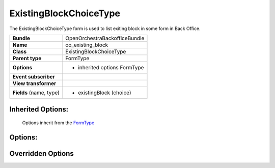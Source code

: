 =======================
ExistingBlockChoiceType
=======================


The ExistingBlockChoiceType form is used to list exiting block in some form in Back Office.

+-----------------------------------+-----------------------------------+
| **Bundle**                        | OpenOrchestraBackofficeBundle     |
+-----------------------------------+-----------------------------------+
| **Name**                          | oo_existing_block                 |
+-----------------------------------+-----------------------------------+
| **Class**                         | ExistingBlockChoiceType           |
|                                   |                                   |
+-----------------------------------+-----------------------------------+
| **Parent type**                   | FormType                          |
|                                   |                                   |
+-----------------------------------+-----------------------------------+
| **Options**                       |  * inherited options FormType     |
|                                   |                                   |
|                                   |                                   |
+-----------------------------------+-----------------------------------+
| **Event subscriber**              |                                   |
|                                   |                                   |
+-----------------------------------+-----------------------------------+
| **View transformer**              |                                   |
|                                   |                                   |
+-----------------------------------+-----------------------------------+
| **Fields** (name, type)           | * existingBlock (choice)          |
|                                   |                                   |
+-----------------------------------+-----------------------------------+


Inherited Options:
==================

 Options inherit from the `FormType <http://symfony.com/doc/current/reference/forms/types/form.html>`_


Options:
========



Overridden Options
==================